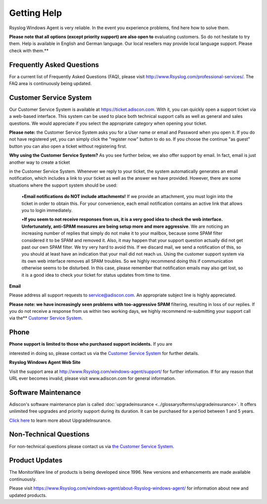 Getting Help
============

Rsyslog Windows Agent is very reliable. In the event you experience problems,
find here how to solve them.

**Please note that all options (except priority support) are also open to**
evaluating customers. So do not hesitate to try them. Help is available in
English and German language. Our local resellers may provide local language
support. Please check with them.**

Frequently Asked Questions
--------------------------

For a current list of Frequently Asked Questions (FAQ), please visit
http://www.Rsyslog.com/professional-services/. The FAQ area is continuously being updated.

Customer Service System
-----------------------

Our Customer Service System is available at https://ticket.adiscon.com.
With it, you can quickly open a support ticket via a web-based interface. This
system can be used to place both technical support calls as well as general and
sales questions. We would appreciate if you select the appropriate category
when opening your ticket.

**Please note:** the Customer Service System asks you for a User name or email
and Password when you open it. If you do not have registered yet, you can
simply click the "register now" button to do so. If you choose the continue "as
guest" button you can also open a ticket without registering first.

**Why using the Customer Service System?** As you see further below, we also offer support by email. In fact, email is just another way to create a ticket

in the Customer Service System. Whenever we reply to your ticket, the system
automatically generates an email notification, which includes a link to your
ticket as well as the answer we have provided. However, there are some
situations where the support system should be used:


  •**Email notifications do NOT include attachments!** If we provide an attachment, you must login into the ticket in order to obtain this. For your
  convenience, each email notification contains an active link that allows you to
  login immediately.

  •**If you seem to not receive responses from us, it is a very good idea to
  check the web interface. Unfortunately, anti-SPAM measures are being setup more
  and more aggressive**. We are noticing an increasing number of replies that
  simply do not make it to your mailbox, because some SPAM filter considered it
  to be SPAM and removed it. Also, it may happen that your support question
  actually did not get past our own SPAM filter. We try very hard to avoid this.
  If we discard mail, we send a notification of this, so you should at least have
  an indication that your mail did not reach us. Using the customer support
  system via its own web interface removes all SPAM troubles. So we highly
  recommend doing this if communication otherwise seems to be disturbed. In this
  case, please remember that notification emails may also get lost, so it is a
  good idea to check your ticket for status updates from time to time.


**Email**

Please address all support requests to service@adiscon.com. An appropriate
subject line is highly appreciated.

**Please note: we have increasingly seen problems with too-aggressive SPAM**
filtering, resulting in loss of our replies. If you do not receive a response
from us within two working days, we highly recommend re-submitting your support
call via the** `Customer Service System <https://ticket.adiscon.com>`_.

Phone
-----

**Phone support is limited to those who purchased support incidents.** If you are

interested in doing so, please contact us via the `Customer Service System <https://ticket.adiscon.com>`_
for further details.


**Rsyslog Windows Agent Web Site**

Visit the support area at http://www.Rsyslog.com/windows-agent/support/ for
further information. If for any reason that URL ever becomes invalid, please
visit www.adiscon.com for general information.

Software Maintenance
--------------------

Adiscon's software maintenance plan is called :doc:`upgradeinsurance <../glossaryofterms/upgradeinsurance>`.
It offers unlimited free upgrades and priority support during its duration. It
can be purchased for a period between 1 and 5 years.

`Click here <https://www.adiscon.com/upgrade-insurance/>`_ to learn more about
UpgradeInsurance.

Non-Technical Questions
-----------------------

For non-technical questions please contact us via `the Customer Service System <https://ticket.adiscon.com/>`_.

Product Updates
---------------

The MonitorWare line of products is being developed since 1996. New versions
and enhancements are made available continuously.

Please visit https://www.Rsyslog.com/windows-agent/about-Rsyslog-windows-agent/
for information about new and updated products.
